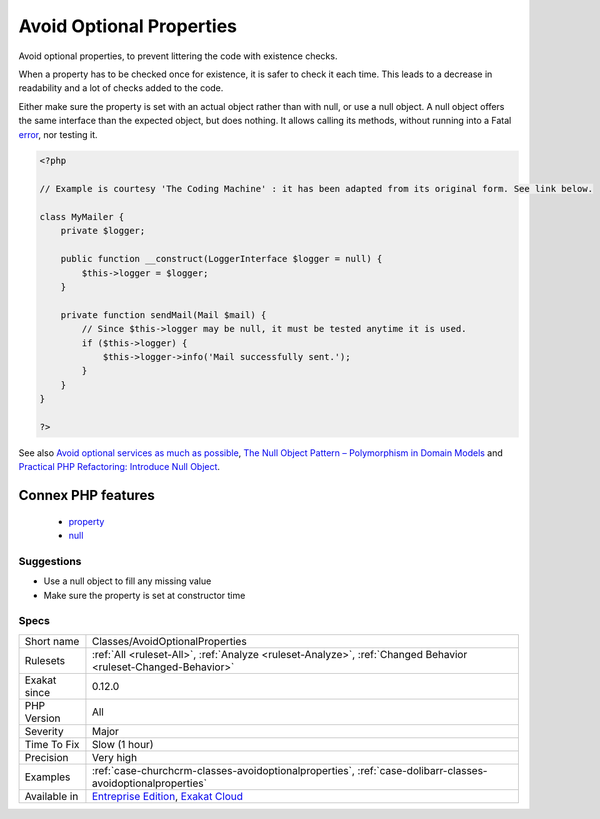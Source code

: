 .. _classes-avoidoptionalproperties:

.. _avoid-optional-properties:

Avoid Optional Properties
+++++++++++++++++++++++++

.. meta::
	:description:
		Avoid Optional Properties: Avoid optional properties, to prevent littering the code with existence checks.
	:twitter:card: summary_large_image
	:twitter:site: @exakat
	:twitter:title: Avoid Optional Properties
	:twitter:description: Avoid Optional Properties: Avoid optional properties, to prevent littering the code with existence checks
	:twitter:creator: @exakat
	:twitter:image:src: https://www.exakat.io/wp-content/uploads/2020/06/logo-exakat.png
	:og:image: https://www.exakat.io/wp-content/uploads/2020/06/logo-exakat.png
	:og:title: Avoid Optional Properties
	:og:type: article
	:og:description: Avoid optional properties, to prevent littering the code with existence checks
	:og:url: https://exakat.readthedocs.io/en/latest/Reference/Rules/Avoid Optional Properties.html
	:og:locale: en
Avoid optional properties, to prevent littering the code with existence checks. 

When a property has to be checked once for existence, it is safer to check it each time. This leads to a decrease in readability and a lot of checks added to the code.

Either make sure the property is set with an actual object rather than with null, or use a null object. A null object offers the same interface than the expected object, but does nothing. It allows calling its methods, without running into a Fatal `error <https://www.php.net/error>`_, nor testing it.

.. code-block:: php
   
   <?php
   
   // Example is courtesy 'The Coding Machine' : it has been adapted from its original form. See link below.
   
   class MyMailer {
       private $logger;
   
       public function __construct(LoggerInterface $logger = null) {
           $this->logger = $logger;
       }
   
       private function sendMail(Mail $mail) {
           // Since $this->logger may be null, it must be tested anytime it is used.
           if ($this->logger) {
               $this->logger->info('Mail successfully sent.');
           }
       }
   }
   
   ?>

See also `Avoid optional services as much as possible <http://bestpractices.thecodingmachine.com/php/design_beautiful_classes_and_methods.html#avoid-optional-services-as-much-as-possible>`_, `The Null Object Pattern – Polymorphism in Domain Models <https://www.sitepoint.com/the-null-object-pattern-polymorphism-in-domain-models/>`_ and `Practical PHP Refactoring: Introduce Null Object <https://dzone.com/articles/practical-php-refactoring-26>`_.

Connex PHP features
-------------------

  + `property <https://php-dictionary.readthedocs.io/en/latest/dictionary/property.ini.html>`_
  + `null <https://php-dictionary.readthedocs.io/en/latest/dictionary/null.ini.html>`_


Suggestions
___________

* Use a null object to fill any missing value
* Make sure the property is set at constructor time




Specs
_____

+--------------+-------------------------------------------------------------------------------------------------------------------------+
| Short name   | Classes/AvoidOptionalProperties                                                                                         |
+--------------+-------------------------------------------------------------------------------------------------------------------------+
| Rulesets     | :ref:`All <ruleset-All>`, :ref:`Analyze <ruleset-Analyze>`, :ref:`Changed Behavior <ruleset-Changed-Behavior>`          |
+--------------+-------------------------------------------------------------------------------------------------------------------------+
| Exakat since | 0.12.0                                                                                                                  |
+--------------+-------------------------------------------------------------------------------------------------------------------------+
| PHP Version  | All                                                                                                                     |
+--------------+-------------------------------------------------------------------------------------------------------------------------+
| Severity     | Major                                                                                                                   |
+--------------+-------------------------------------------------------------------------------------------------------------------------+
| Time To Fix  | Slow (1 hour)                                                                                                           |
+--------------+-------------------------------------------------------------------------------------------------------------------------+
| Precision    | Very high                                                                                                               |
+--------------+-------------------------------------------------------------------------------------------------------------------------+
| Examples     | :ref:`case-churchcrm-classes-avoidoptionalproperties`, :ref:`case-dolibarr-classes-avoidoptionalproperties`             |
+--------------+-------------------------------------------------------------------------------------------------------------------------+
| Available in | `Entreprise Edition <https://www.exakat.io/entreprise-edition>`_, `Exakat Cloud <https://www.exakat.io/exakat-cloud/>`_ |
+--------------+-------------------------------------------------------------------------------------------------------------------------+


